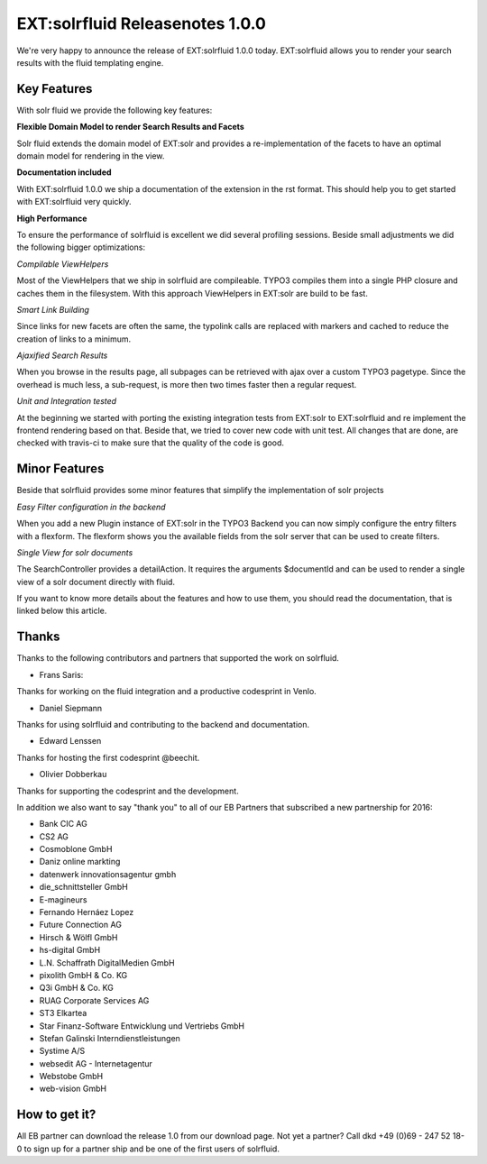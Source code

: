 ================================
EXT:solrfluid Releasenotes 1.0.0
================================

We're very happy to announce the release of EXT:solrfluid 1.0.0 today. EXT:solrfluid allows you to render your search results with the fluid templating engine.

Key Features
============

With solr fluid we provide the following key features:

**Flexible Domain Model to render Search Results and Facets**

Solr fluid extends the domain model of EXT:solr and provides a re-implementation of the facets to have an optimal domain model for rendering in the view.

**Documentation included**

With EXT:solrfluid 1.0.0 we ship a documentation of the extension in the rst format. This should help you to get started with EXT:solrfluid very quickly.

**High Performance**

To ensure the performance of solrfluid is excellent we did several profiling sessions. Beside small adjustments we did the following bigger optimizations:

*Compilable ViewHelpers*

Most of the ViewHelpers that we ship in solrfluid are compileable. TYPO3 compiles them into a single PHP closure and caches them in the filesystem. With this approach ViewHelpers in EXT:solr are build to be fast.

*Smart Link Building*

Since links for new facets are often the same, the typolink calls are replaced with markers and cached to reduce the creation of links to a minimum.

*Ajaxified Search Results*

When you browse in the results page, all subpages can be retrieved with ajax over a custom TYPO3 pagetype. Since the overhead is much less, a sub-request, is more then two times faster then a regular request.

*Unit and Integration tested*

At the beginning we started with porting the existing integration tests from EXT:solr to EXT:solrfluid and re implement the frontend rendering based on that.
Beside that, we tried to cover new code with unit test. All changes that are done, are checked with travis-ci to make sure that the quality of the code is good.

Minor Features
==============

Beside that solrfluid provides some minor features that simplify the implementation of solr projects

*Easy Filter configuration in the backend*

When you add a new Plugin instance of EXT:solr in the TYPO3 Backend you can now simply configure the entry filters with a flexform. The flexform shows you the available fields from the solr server that can be used to create filters.

*Single View for solr documents*

The SearchController provides a detailAction. It requires the arguments $documentId and can be used to render a single view of a solr document directly with fluid.

If you want to know more details about the features and how to use them, you should read the documentation, that is linked below this article.

Thanks
======

Thanks to the following contributors and partners that supported the work on solrfluid.

* Frans Saris:

Thanks for working on the fluid integration and a productive codesprint in Venlo.

* Daniel Siepmann

Thanks for using solrfluid and contributing to the backend and documentation.

* Edward Lenssen

Thanks for hosting the first codesprint @beechit.

* Olivier Dobberkau

Thanks for supporting the codesprint and the development.

In addition we also want to say "thank you" to all of our EB Partners that subscribed a new partnership for 2016:

* Bank CIC AG
* CS2 AG
* Cosmoblone GmbH
* Daniz online markting
* datenwerk innovationsagentur gmbh
* die_schnittsteller GmbH
* E-magineurs
* Fernando Hernáez Lopez
* Future Connection AG
* Hirsch & Wölfl GmbH
* hs-digital GmbH
* L.N. Schaffrath DigitalMedien GmbH
* pixolith GmbH & Co. KG
* Q3i GmbH & Co. KG
* RUAG Corporate Services AG
* ST3 Elkartea
* Star Finanz-Software Entwicklung und Vertriebs GmbH
* Stefan Galinski Interndienstleistungen
* Systime A/S
* websedit AG - Internetagentur
* Webstobe GmbH
* web-vision GmbH

How to get it?
==============

All EB partner can download the release 1.0 from our download page. Not yet a partner? Call dkd +49 (0)69 - 247 52 18-0 to sign up for a partner ship and be one of the first users of solrfluid.


